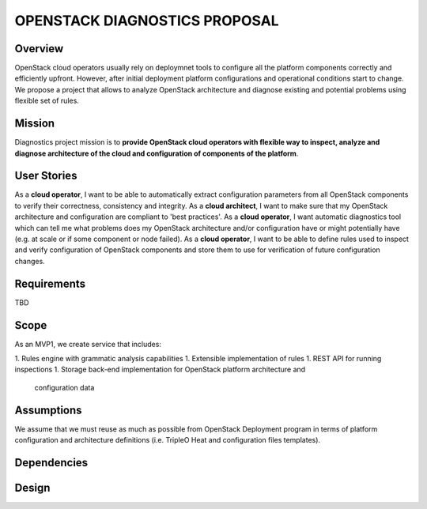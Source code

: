 OPENSTACK DIAGNOSTICS PROPOSAL
==============================

Overview
--------

OpenStack cloud operators usually rely on deploymnet tools to configure all the
platform components correctly and efficiently upfront. However, after initial
deployment platform configurations and operational conditions start to change.
We propose a project that allows to analyze OpenStack architecture and diagnose
existing and potential problems using flexible set of rules.

Mission
---------

Diagnostics project mission is to **provide OpenStack cloud operators with
flexible way to inspect, analyze and diagnose architecture of the cloud and
configuration of components of the platform**.

User Stories
------------

As a **cloud operator**, I want to be able to automatically extract
configuration parameters from all OpenStack components to verify their
correctness, consistency and integrity.
As a **cloud architect**, I want to make sure that my OpenStack architecture and
configuration are compliant to 'best practices'.
As a **cloud operator**, I want automatic diagnostics tool which can tell me
what problems does my OpenStack architecture and/or configuration have or might
potentially have (e.g. at scale or if some component or node failed).
As a **cloud operator**, I want to be able to define rules used to inspect and
verify configuration of OpenStack components and store them to use for
verification of future configuration changes.

Requirements
------------

TBD

Scope
-----

As an MVP1, we create service that includes:

1. Rules engine with grammatic analysis capabilities
1. Extensible implementation of rules
1. REST API for running inspections
1. Storage back-end implementation for OpenStack platform architecture and
   configuration data

Assumptions
-----------

We assume that we must reuse as much as possible from OpenStack Deployment
program in terms of platform configuration and architecture definitions (i.e.
TripleO Heat and configuration files templates).

Dependencies
------------

Design
------
